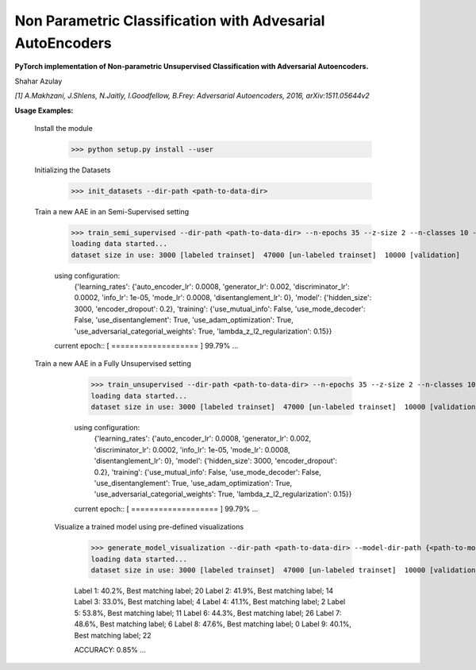 Non Parametric Classification with Advesarial AutoEncoders
============
**PyTorch implementation of Non-parametric Unsupervised Classification with Adversarial Autoencoders.**

Shahar Azulay

|Python27|_ |Python35|_ |License|_ |PyTorch|_ 

|Documentation|_

.. image:: _static/logo.png


.. |PyTorch| image:: https://github.com/pytorch/pytorch/blob/master/docs/source/_static/img/pytorch-logo-flame.svg
.. _PyTorch: https://pytorch.org/

.. |License| image:: https://img.shields.io/badge/license-BSD--3--Clause-brightgreen.svg
.. _License: https://github.com/shaharazulay/traceable-dict/blob/master/LICENSE
    
.. |Python27| image:: https://img.shields.io/badge/python-2.7-blue.svg
.. _Python27:

.. |Python35| image:: https://img.shields.io/badge/python-3.5-blue.svg
.. _Python35:
    
.. |Documentation| image:: _static/readthedocs_logo.jpg
.. _Documentation: https://adversarial-autoencoder-classif.readthedocs.io/en/latest/

*[1] A.Makhzani,  J.Shlens, N.Jaitly, I.Goodfellow, B.Frey: Adversarial Autoencoders, 2016, arXiv:1511.05644v2*


**Usage Examples:**

  Install the module
   
        >>> python setup.py install --user
        
  Initializing the Datasets
        
        >>> init_datasets --dir-path <path-to-data-dir>

  Train a new AAE in an Semi-Supervised setting
  
        >>> train_semi_supervised --dir-path <path-to-data-dir> --n-epochs 35 --z-size 2 --n-classes 10 --batch-size 100
        loading data started...
        dataset size in use: 3000 [labeled trainset]  47000 [un-labeled trainset]  10000 [validation]

        using configuration:
         {'learning_rates': {'auto_encoder_lr': 0.0008, 'generator_lr': 0.002, 'discriminator_lr': 0.0002, 'info_lr': 1e-05,             'mode_lr': 0.0008, 'disentanglement_lr': 0}, 'model': {'hidden_size': 3000, 'encoder_dropout': 0.2}, 'training':               {'use_mutual_info': False, 'use_mode_decoder': False, 'use_disentanglement': True, 'use_adam_optimization': True,            'use_adversarial_categorial_weights': True, 'lambda_z_l2_regularization': 0.15}}
        current epoch:: [ ===================  ] 99.79%
        ...
        
  Train a new AAE in a Fully Unsupervised setting

        >>> train_unsupervised --dir-path <path-to-data-dir> --n-epochs 35 --z-size 2 --n-classes 10 --batch-size 100
        loading data started...
        dataset size in use: 3000 [labeled trainset]  47000 [un-labeled trainset]  10000 [validation]

        using configuration:
         {'learning_rates': {'auto_encoder_lr': 0.0008, 'generator_lr': 0.002, 'discriminator_lr': 0.0002, 'info_lr': 1e-05,             'mode_lr': 0.0008, 'disentanglement_lr': 0}, 'model': {'hidden_size': 3000, 'encoder_dropout': 0.2}, 'training':               {'use_mutual_info': False, 'use_mode_decoder': False, 'use_disentanglement': True, 'use_adam_optimization': True,            'use_adversarial_categorial_weights': True, 'lambda_z_l2_regularization': 0.15}}
        current epoch:: [ ===================  ] 99.79%
        ...
        
   Visualize a trained model using pre-defined visualizations

        >>> generate_model_visualization --dir-path <path-to-data-dir> --model-dir-path {<path-to-model-dir> --mode unsupervised --n-classes 10 --z-size 5
        loading data started...
        dataset size in use: 3000 [labeled trainset]  47000 [un-labeled trainset]  10000 [validation]
    
        Label 1: 40.2%, Best matching label; 20
        Label 2: 41.9%, Best matching label; 14
        Label 3: 33.0%, Best matching label; 4
        Label 4: 41.1%, Best matching label; 2
        Label 5: 53.8%, Best matching label; 11
        Label 6: 44.3%, Best matching label; 26
        Label 7: 48.6%, Best matching label; 6
        Label 8: 47.6%, Best matching label; 0
        Label 9: 40.1%, Best matching label; 22
 
        ACCURACY: 0.85%
        ...
